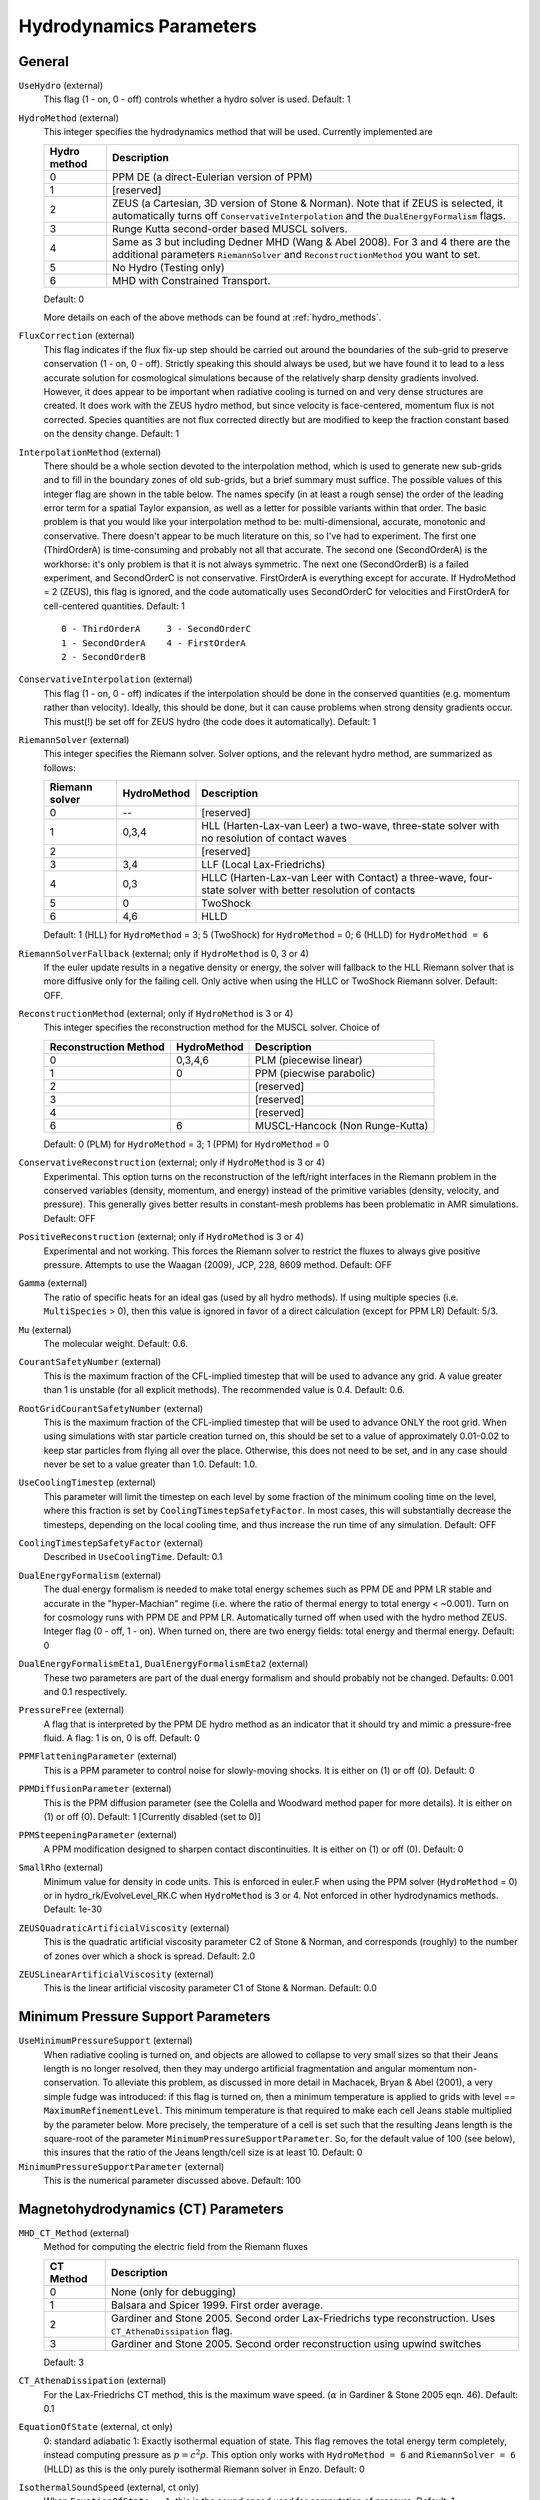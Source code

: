 .. _hydrodynamics_parameters:

Hydrodynamics Parameters
~~~~~~~~~~~~~~~~~~~~~~~~

General
^^^^^^^

``UseHydro`` (external)
    This flag (1 - on, 0 - off) controls whether a hydro solver is used.  
    Default: 1
``HydroMethod`` (external)
    This integer specifies the hydrodynamics method that will be used.
    Currently implemented are

    ============== =============================
    Hydro method   Description
    ============== =============================
    0              PPM DE (a direct-Eulerian version of PPM)
    1              [reserved]
    2              ZEUS (a Cartesian, 3D version of Stone & Norman). Note that if ZEUS is selected, it automatically turns off ``ConservativeInterpolation`` and the ``DualEnergyFormalism`` flags.
    3              Runge Kutta second-order based MUSCL solvers.
    4              Same as 3 but including Dedner MHD (Wang & Abel 2008). For 3 and 4 there are the additional parameters ``RiemannSolver`` and ``ReconstructionMethod`` you want to set.
    5              No Hydro (Testing only)
    6              MHD with Constrained Transport.
    ============== =============================

    Default: 0

    More details on each of the above methods can be found at :ref:`hydro_methods`.
``FluxCorrection`` (external)
    This flag indicates if the flux fix-up step should be carried out
    around the boundaries of the sub-grid to preserve conservation (1 -
    on, 0 - off). Strictly speaking this should always be used, but we
    have found it to lead to a less accurate solution for cosmological
    simulations because of the relatively sharp density gradients
    involved. However, it does appear to be important when radiative
    cooling is turned on and very dense structures are created.
    It does work with the ZEUS
    hydro method, but since velocity is face-centered, momentum flux is
    not corrected. Species quantities are not flux corrected directly
    but are modified to keep the fraction constant based on the density
    change. Default: 1
``InterpolationMethod`` (external)
    There should be a whole section devoted to the interpolation
    method, which is used to generate new sub-grids and to fill in the
    boundary zones of old sub-grids, but a brief summary must suffice.
    The possible values of this integer flag are shown in the table
    below. The names specify (in at least a rough sense) the order of
    the leading error term for a spatial Taylor expansion, as well as a
    letter for possible variants within that order. The basic problem
    is that you would like your interpolation method to be:
    multi-dimensional, accurate, monotonic and conservative. There
    doesn't appear to be much literature on this, so I've had to
    experiment. The first one (ThirdOrderA) is time-consuming and
    probably not all that accurate. The second one (SecondOrderA) is
    the workhorse: it's only problem is that it is not always
    symmetric. The next one (SecondOrderB) is a failed experiment, and
    SecondOrderC is not conservative. FirstOrderA is everything except
    for accurate. If HydroMethod = 2 (ZEUS), this flag is ignored, and
    the code automatically uses SecondOrderC for velocities and
    FirstOrderA for cell-centered quantities. Default: 1
    ::

              0 - ThirdOrderA     3 - SecondOrderC
              1 - SecondOrderA    4 - FirstOrderA
              2 - SecondOrderB  

``ConservativeInterpolation`` (external)
    This flag (1 - on, 0 - off) indicates if the interpolation should
    be done in the conserved quantities (e.g. momentum rather than
    velocity). Ideally, this should be done, but it can cause problems
    when strong density gradients occur. This must(!) be set off for
    ZEUS hydro (the code does it automatically). Default: 1
``RiemannSolver`` (external)
    This integer specifies the Riemann solver. Solver options, and the relevant
    hydro method, are summarized as follows:

    ================ =========== ===========================
    Riemann solver   HydroMethod Description
    ================ =========== ===========================
    0                --          [reserved]
    1                0,3,4       HLL (Harten-Lax-van Leer) a two-wave, three-state solver with no resolution of contact waves
    2                            [reserved]
    3                3,4         LLF (Local Lax-Friedrichs)
    4                0,3         HLLC (Harten-Lax-van Leer with Contact) a three-wave, four-state solver with better resolution of contacts
    5                0           TwoShock 
    6                4,6         HLLD 
    ================ =========== ===========================

    Default: 1 (HLL) for ``HydroMethod`` = 3; 5 (TwoShock) for
    ``HydroMethod`` = 0; 6 (HLLD) for ``HydroMethod = 6``
``RiemannSolverFallback`` (external; only if ``HydroMethod`` is 0, 3 or 4)
    If the euler update results in a negative density or energy, the
    solver will fallback to the HLL Riemann solver that is more
    diffusive only for the failing cell.  Only active when using the
    HLLC or TwoShock Riemann solver.  Default: OFF.
``ReconstructionMethod`` (external; only if ``HydroMethod`` is 3 or 4)
    This integer specifies the reconstruction method for the MUSCL solver. Choice of

    ===================== ============ ===================
    Reconstruction Method HydroMethod  Description
    ===================== ============ ===================
    0                     0,3,4,6      PLM (piecewise linear) 
    1                     0            PPM (piecwise parabolic)
    2                                  [reserved]
    3                                  [reserved]
    4                                  [reserved]
    6                     6            MUSCL-Hancock (Non Runge-Kutta) 
    ===================== ============ ===================

    Default: 0 (PLM) for ``HydroMethod`` = 3; 1 (PPM) for ``HydroMethod`` = 0
``ConservativeReconstruction`` (external; only if ``HydroMethod`` is 3 or 4)
    Experimental.  This option turns on the reconstruction of the
    left/right interfaces in the Riemann problem in the conserved
    variables (density, momentum, and energy) instead of the primitive
    variables (density, velocity, and pressure).  This generally gives
    better results in constant-mesh problems has been problematic in
    AMR simulations.  Default: OFF
``PositiveReconstruction`` (external; only if ``HydroMethod`` is 3 or 4)
    Experimental and not working.  This forces the Riemann solver to
    restrict the fluxes to always give positive pressure.  Attempts to
    use the Waagan (2009), JCP, 228, 8609 method.  Default: OFF
``Gamma`` (external)
    The ratio of specific heats for an ideal gas (used by all hydro
    methods). If using multiple species (i.e. ``MultiSpecies`` > 0), then
    this value is ignored in favor of a direct calculation (except for
    PPM LR) Default: 5/3.
``Mu`` (external)
    The molecular weight. Default: 0.6.
``CourantSafetyNumber`` (external)
    This is the maximum fraction of the CFL-implied timestep that will
    be used to advance any grid. A value greater than 1 is unstable
    (for all explicit methods). The recommended value is 0.4. Default:
    0.6.
``RootGridCourantSafetyNumber`` (external)
    This is the maximum fraction of the CFL-implied timestep that will
    be used to advance ONLY the root grid. When using simulations with
    star particle creation turned on, this should be set to a value of
    approximately 0.01-0.02 to keep star particles from flying all over
    the place. Otherwise, this does not need to be set, and in any case
    should never be set to a value greater than 1.0. Default: 1.0.
``UseCoolingTimestep`` (external)
    This parameter will limit the timestep on each level by some fraction
    of the minimum cooling time on the level, where this fraction is
    set by ``CoolingTimestepSafetyFactor``.  In most cases, this will
    substantially decrease the timesteps, depending on the local
    cooling time, and thus increase the run time of any
    simulation. Default: OFF
``CoolingTimestepSafetyFactor`` (external)
    Described in ``UseCoolingTime``.  Default: 0.1
``DualEnergyFormalism`` (external)
    The dual energy formalism is needed to make total energy schemes
    such as PPM DE and PPM LR stable and accurate in the
    "hyper-Machian" regime (i.e. where the ratio of thermal energy to
    total energy < ~0.001). Turn on for cosmology runs with PPM DE and
    PPM LR. Automatically turned off when used with the hydro method
    ZEUS. Integer flag (0 - off, 1 - on). When turned on, there are two
    energy fields: total energy and thermal energy. Default: 0
``DualEnergyFormalismEta1``, ``DualEnergyFormalismEta2`` (external)
    These two parameters are part of the dual energy formalism and
    should probably not be changed. Defaults: 0.001 and 0.1
    respectively.
``PressureFree`` (external)
    A flag that is interpreted by the PPM DE hydro method as an
    indicator that it should try and mimic a pressure-free fluid. A
    flag: 1 is on, 0 is off. Default: 0
``PPMFlatteningParameter`` (external)
    This is a PPM parameter to control noise for slowly-moving shocks.
    It is either on (1) or off (0). Default: 0
``PPMDiffusionParameter`` (external)
    This is the PPM diffusion parameter (see the Colella and Woodward
    method paper for more details). It is either on (1) or off (0).
    Default: 1 [Currently disabled (set to 0)]
``PPMSteepeningParameter`` (external)
    A PPM modification designed to sharpen contact discontinuities. It
    is either on (1) or off (0). Default: 0
``SmallRho`` (external)
    Minimum value for density in code units. This is enforced in euler.F
    when using the PPM solver (``HydroMethod`` = 0) or in 
    hydro_rk/EvolveLevel_RK.C when ``HydroMethod`` is 3 or 4. Not enforced
    in other hydrodynamics methods. Default: 1e-30
``ZEUSQuadraticArtificialViscosity`` (external)
    This is the quadratic artificial viscosity parameter C2 of Stone &
    Norman, and corresponds (roughly) to the number of zones over which
    a shock is spread. Default: 2.0
``ZEUSLinearArtificialViscosity`` (external)
    This is the linear artificial viscosity parameter C1 of Stone &
    Norman. Default: 0.0

Minimum Pressure Support Parameters
^^^^^^^^^^^^^^^^^^^^^^^^^^^^^^^^^^^

``UseMinimumPressureSupport`` (external)
    When radiative cooling is turned on, and objects are allowed to
    collapse to very small sizes so that their Jeans length is no
    longer resolved, then they may undergo artificial fragmentation
    and angular momentum non-conservation.  To alleviate this problem,
    as discussed in more detail in Machacek, Bryan & Abel (2001), a
    very simple fudge was introduced: if this flag is turned on, then
    a minimum temperature is applied to grids with level ==
    ``MaximumRefinementLevel``. This minimum temperature is that
    required to make each cell Jeans stable multiplied by the
    parameter below.  More precisely, the temperature of a cell is set
    such that the resulting Jeans length is the square-root of the
    parameter ``MinimumPressureSupportParameter``.  So, for the
    default value of 100 (see below), this insures that the ratio of
    the Jeans length/cell size is at least 10.  Default: 0
``MinimumPressureSupportParameter`` (external)
    This is the numerical parameter discussed above. Default: 100

Magnetohydrodynamics (CT) Parameters
^^^^^^^^^^^^^^^^^^^^^^^^^^^^^^^^^^^^

``MHD_CT_Method`` (external) 
    Method for computing the electric field from the Riemann fluxes

    ========== ==========================================================================
    CT Method   Description  
    ========== ==========================================================================
    0           None (only for debugging)
    1           Balsara and Spicer 1999. First order average.
    2           Gardiner and Stone 2005. Second order Lax-Friedrichs type reconstruction.
                Uses ``CT_AthenaDissipation`` flag.
    3           Gardiner and Stone 2005.  Second order reconstruction using
                upwind switches
    ========== ==========================================================================

    Default: 3

``CT_AthenaDissipation``  (external) 
    For the Lax-Friedrichs CT method, this is the maximum wave speed.  (:math:`\alpha` in Gardiner & Stone 2005 eqn. 46). Default: 0.1

``EquationOfState`` (external, ct only) 
    0: standard adiabatic 1: Exactly isothermal
    equation of state.  This flag removes the total energy term completely, instead
    computing pressure as :math:`p = c^2 \rho`. This option only works with
    ``HydroMethod = 6`` and ``RiemannSolver = 6`` (HLLD) as this is the only purely
    isothermal Riemann solver in Enzo.  Default: 0

``IsothermalSoundSpeed`` (external, ct only) 
    When ``EquationOfState = 1``, this is the
    sound speed used for computation of pressure.  Default: 1

``MHDCTSlopeLimiter`` (external, ct only) 
    For computing derivatives for the reconstruction,
    this switches between zero slope (0), minmod (1), VanLeer (2), and
    characteristic  (3) characteristic with primitive limiting (4).  Default: 1

``ReconstructionMethod`` (external) 
    There are two reconstruction methods
    that work with MHDCT: Piecewise Linear Method (PLM) (0) and MUSCL-Hancock (6).  This
    formuation of MUSCL-Hancock is different from the 2nd order Runga Kutta used for
    ``HydroMethod = 3,4``.     

``RiemannSolver`` (external)  
    As with ``HydroMethod=4``, the prefered solver is
    HLLD (``RiemannSolver=6``).  Other solvers may be released if the DOE approves
    them.


``MHDCTUseSpecificEnergy`` (external) 
    Either specific energy is used internally
    (1) or conserved energy is used internally (0).  Minor difference in boundary
    condition update, included for comparison to old solutions.  Default: 1


``MHDCTDualEnergyMethod`` (external) 
    When ``DualEnergyFormalism = 1``, this switches
    between a method that solves an additional equation for the internal energy, as
    in the rest of Enzo, and method that updates the entropy.  


``MHD_WriteElectric`` (external)  
    Include the electric field in the output.
    Default: 0

``MHD_ProjectB`` (internal)  
    Project magnetic fields from fine to coarse.
    Should not be done in general, only used for initialization.  

``MHD_ProjectE`` (internal)  
    Project Electric fields from fine to coarse.
    Used for the time evolution of the fields.

Magnetohydrodynamics (Dedner) Parameters
^^^^^^^^^^^^^^^^^^^^^^^^^^^^^^^^^^^^^^^^

The following parameters are considered only when ``HydroMethod`` is 3 or 4 (and occasionally only in some test problems).  
Because many of the following parameters are not actively being tested and maintained, users are encouraged to carefully examine the code before using it.

``UseDivergenceCleaning`` (external)
    Method 1 and 2 are a failed experiment to do divergence cleaning
    using successive over relaxation. Method 3 uses conjugate gradient
    with a 2 cell stencil and Method 4 uses a 4 cell stencil. 4 is more
    accurate but can lead to aliasing effects. Default: 0
``DivergenceCleaningBoundaryBuffer`` (external)
    Choose to *not* correct in the active zone of a grid by a
    boundary of cells this thick. Default: 0
``DivergenceCleaningThreshold`` (external)
    Calls divergence cleaning on a grid when magnetic field divergence
    is above this threshold. Default: 0.001
``PoissonApproximateThreshold`` (external)
    Controls the accuracy of the resulting solution for divergence
    cleaning Poisson solver. Default: 0.001
``UseDrivingField`` (external)
    This parameter is used to add external driving force as a source term in some test problems; see hydro_rk/Grid_(MHD)SourceTerms.C. Default: 0
``DrivingEfficiency`` (external)
    This parameter is used to define the efficiency of such driving force; see hydro_rk/Grid_(MHD)SourceTerms.C. Default: 1.0
``UseConstantAcceleration`` (external)
    This parameter is used to add constant acceleration as a source term in some set-ups; see hydro_rk/Grid_(MHD)SourceTerms.C. Default: 0
``ConstantAcceleration[]`` (external)
    This parameter is used to define the value of such acceleration; see hydro_rk/Grid_(MHD)SourceTerms.C. 
``UseViscosity`` (external)
    This parameter is used to add viscosity and thereby update velocity in some set-ups (1 - constant viscosity, 2 - alpha viscosity); see ComputeViscosity in hydro_rk/Grid_AddViscosity.C.  Default: 0
``ViscosityCoefficient`` (external)
    This parameter is used to define the value of such viscosity for UseViscosity = 1; see ComputeViscosity in hydro_rk/Grid_AddViscosity.C. Default: 0.0
``UseGasDrag`` (external)
    This parameter is used to calculate velocity decrease caused by gas drag as a source term in some set-ups; see hydro_rk/Grid_(MHD)SourceTerms.C. Default: 0
``GasDragCoefficient`` (external)
    This parameter is used to define the value of such gas drag; see hydro_rk/Grid_(MHD)SourceTerms.C. Default: 0.0
``UseFloor`` (external)
    This parameter is used to impose the minimum energy based on MaximumAlvenSpeed in some set-ups; see hydro_rk/Grid_SetFloor.C. Default: 0
``MaximumAlvenSpeed`` (external)
    This parameter is used to define the value of such minimum; see hydro_rk/Grid_SetFloor.C. Default: 1e30
``UseAmbipolarDiffusion`` (external)
    This parameter is used to update magnetic fields by ambipolar diffusion in some set-ups; see hydro_rk/Grid_AddAmbipolarDiffusion.C. Default: 0
``UseResistivity`` (external)
    This parameter is used to add resistivity and thereby update magnetic fields in some set-ups; see ComputeResistivity in hydro_rk/Grid_AddResistivity.C.  Default: 0
``UsePhysicalUnit`` (external)
    For some test problems (mostly in hydro_rk), the relevant parameters could be defined in physical CGS units.  Default: 0
``MixSpeciesAndColors`` (external)
    This parameter enables color fields to be evolved as species in the MUSCL solvers. If ``PopIIISupernovaUseColour`` is on, this must also be turned on to trace the metal field. Default: 1

``SmallT`` (external)
    Minimum value for temperature in hydro_rk/EvolveLevel_RK.C.  Default: 1e-10 (note that the default value assumes UsePhysicalUnit = 1)
``SmallP``
    [not used]
``Theta_Limiter`` (external)
    Flux limiter in the minmod Van Leer formulation.  Must be between 1 (most dissipative) and 2 (least dissipative). Default: 1.5
``Coordinate`` (external)
    Coordinate systems to be used in hydro_rk/EvolveLevel_RK.C.  Currently implemented are Cartesian and Spherical for HD_RK, and Cartesian and Cylindrical for MHD_RK.  See Grid_(MHD)SourceTerms.C.  Default: Cartesian
``EOSType`` (external)
    Types of Equation of State used in hydro_rk/EvolveLevel_RK.C (0 - ideal gas, 1 - polytropic EOS, 2 - another polytropic EOS, 3 - isothermal, 4 - pseudo cooling, 5 - another pseudo cooling, 6 - minimum pressure); see hydro_rk/EOS.h. Default: 0
``EOSSoundSpeed`` (external)
    Sound speed to be used in EOS.h for EOSType = 1, 2, 3, 4, 5.  Default: 2.65e4
``EOSCriticalDensity`` (external)
    Critical density to be used in EOS.h for EOSType = 1, 2, 4, 6. Default: 1e-13
``EOSGamma`` (external)
    Polytropic gamma to be used in EOS.h for EOSType = 1. Default: 1.667
``DivBDampingLength`` (external)
    From C_h (the Dedner wave speeds at which the div*B error is isotropically transferred; as defined in e.g. Matsumoto, PASJ, 2007, 59, 905) and this parameter, C_p (the decay rate of the wave) is calculated; see ComputeDednerWaveSpeeds.C  Default: 1.0
``UseCUDA`` (external)
    Set to 1 to use the CUDA-accelerated (M)HD solver.  Only works if compiled with cuda-yes. Default: 0
``ResetMagneticField`` (external)
    Set to 1 to reset the magnetic field in the regions that are denser
    than the critical matter density. Very handy when you want to
    re-simulate or restart the dumps with MHD. Default: 0
``ResetMagneticFieldAmplitude`` (external)
    The magnetic field values (in Gauss) that will be used for the
    above parameter. Default: 0.0 0.0 0.0
